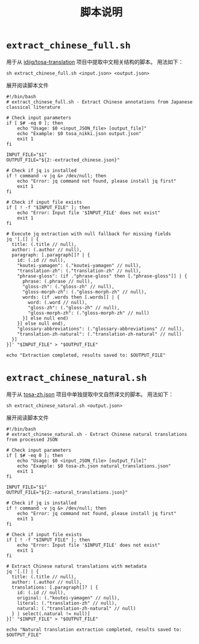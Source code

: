#+title: 脚本说明
* =extract_chinese_full.sh=
用于从 [[https://github.com/idiig/tosa-translation][idiig/tosa-translation]] 项目中提取中文相关结构的脚本。
用法如下：
#+begin_src shell
  sh extract_chinese_full.sh <input.json> <output.json>
#+end_src

#+begin_details
#+begin_summary
展开阅读脚本文件
#+end_summary
#+begin_src shell :tangle ./extract_chinese_full.sh
  #!/bin/bash
  # extract_chinese_full.sh - Extract Chinese annotations from Japanese classical literature

  # Check input parameters
  if [ $# -eq 0 ]; then
      echo "Usage: $0 <input_JSON_file> [output_file]"
      echo "Example: $0 tosa_nikki.json output.json"
      exit 1
  fi

  INPUT_FILE="$1"
  OUTPUT_FILE="${2:-extracted_chinese.json}"

  # Check if jq is installed
  if ! command -v jq &> /dev/null; then
      echo "Error: jq command not found, please install jq first"
      exit 1
  fi

  # Check if input file exists
  if [ ! -f "$INPUT_FILE" ]; then
      echo "Error: Input file '$INPUT_FILE' does not exist"
      exit 1
  fi

  # Execute jq extraction with null fallback for missing fields
  jq '[.[] | {
    title: (.title // null),
    author: (.author // null),
    paragraph: [.paragraph[]? | {
      id: (.id // null),
      "koutei-yamagen": (."koutei-yamagen" // null),
      "translation-zh": (."translation-zh" // null),
      "phrase-gloss": (if ."phrase-gloss" then [."phrase-gloss"[] | {
        phrase: (.phrase // null),
        "gloss-zh": (."gloss-zh" // null),
        "gloss-morph-zh": (."gloss-morph-zh" // null),
        words: (if .words then [.words[] | {
          word: (.word // null),
          "gloss-zh": (."gloss-zh" // null),
          "gloss-morph-zh": (."gloss-morph-zh" // null)
        }] else null end)
      }] else null end),
      "glossary-abbreviations": (."glossary-abbreviations" // null),
      "translation-zh-natural": (."translation-zh-natural" // null)
    }]
  }]' "$INPUT_FILE" > "$OUTPUT_FILE"

  echo "Extraction completed, results saved to: $OUTPUT_FILE"
#+end_src
#+end_details
* =extract_chinese_natural.sh=
用于从 [[../tosa-zh.json][tosa-zh.json]] 项目中单独提取中文自然译文的脚本。
用法如下：
#+begin_src shell
  sh extract_chinese_natural.sh <output.json>
  #+end_src

#+begin_details
#+begin_summary
展开阅读脚本文件
#+end_summary
#+begin_src shell :tangle ./extract_chinese_natural.sh
  #!/bin/bash
  # extract_chinese_natural.sh - Extract Chinese natural translations from processed JSON

  # Check input parameters
  if [ $# -eq 0 ]; then
      echo "Usage: $0 <input_JSON_file> [output_file]"
      echo "Example: $0 tosa-zh.json natural_translations.json"
      exit 1
  fi

  INPUT_FILE="$1"
  OUTPUT_FILE="${2:-natural_translations.json}"

  # Check if jq is installed
  if ! command -v jq &> /dev/null; then
      echo "Error: jq command not found, please install jq first"
      exit 1
  fi

  # Check if input file exists
  if [ ! -f "$INPUT_FILE" ]; then
      echo "Error: Input file '$INPUT_FILE' does not exist"
      exit 1
  fi

  # Extract Chinese natural translations with metadata
  jq '[.[] | {
    title: (.title // null),
    author: (.author // null),
    translations: [.paragraph[]? | {
      id: (.id // null),
      original: (."koutei-yamagen" // null),
      literal: (."translation-zh" // null),
      natural: (."translation-zh-natural" // null)
    } | select(.natural != null)]
  }]' "$INPUT_FILE" > "$OUTPUT_FILE"

  echo "Natural translation extraction completed, results saved to: $OUTPUT_FILE"
#+end_src
#+end_details
